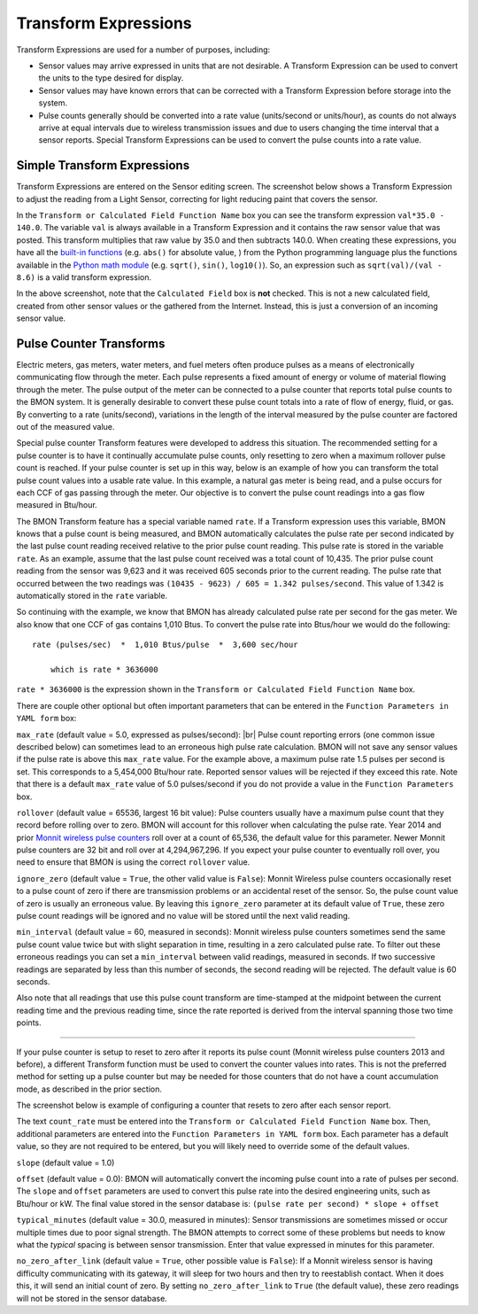 .. _transform-expressions:

.. |br| raw:: html

Transform Expressions
=====================

Transform Expressions are used for a number of purposes, including:

*  Sensor values may arrive expressed in units that are not desirable. A
   Transform Expression can be used to convert the units to the type
   desired for display.
*  Sensor values may have known errors that can be corrected with a
   Transform Expression before storage into the system.
*  Pulse counts generally should be converted into a rate value
   (units/second or units/hour), as counts do not always arrive at equal
   intervals due to wireless transmission issues and due to users
   changing the time interval that a sensor reports. Special Transform
   Expressions can be used to convert the pulse counts into a rate
   value.

Simple Transform Expressions
----------------------------

Transform Expressions are entered on the Sensor editing screen. The
screenshot below shows a Transform Expression to adjust the
reading from a Light Sensor, correcting for light reducing paint that
covers the sensor.

.. image:: /_static/transform_ex1.png

In the ``Transform or Calculated Field Function Name`` box you can see
the transform expression ``val*35.0 - 140.0``. The variable ``val`` is
always available in a Transform Expression and it contains the raw
sensor value that was posted. This transform multiplies that raw value
by 35.0 and then subtracts 140.0. When creating these expressions, you
have all the `built-in
functions <https://docs.python.org/2/library/functions.html>`_ (e.g.
``abs()`` for absolute value, ) from the Python programming language
plus the functions available in the `Python math
module <https://docs.python.org/2/library/math.html>`_ (e.g. ``sqrt()``,
``sin()``, ``log10()``). So, an expression such as
``sqrt(val)/(val - 8.6)`` is a valid transform expression.

In the above screenshot, note that the ``Calculated Field`` box is
**not** checked. This is not a new calculated field, created from other
sensor values or the gathered from the Internet. Instead, this is just a
conversion of an incoming sensor value.

Pulse Counter Transforms
------------------------

Electric meters, gas meters, water meters, and fuel meters often produce
pulses as a means of electronically communicating flow through the
meter. Each pulse represents a fixed amount of energy or volume of
material flowing through the meter. The pulse output of the meter can be
connected to a pulse counter that reports total pulse counts to the BMON
system. It is generally desirable to convert these pulse count totals
into a rate of flow of energy, fluid, or gas. By converting to a rate
(units/second), variations in the length of the interval measured by
the pulse counter are factored out of the measured value.

Special pulse counter Transform features were developed to address this
situation. The recommended setting for a pulse counter is to have it
continually accumulate pulse counts, only resetting to zero when a
maximum rollover pulse count is reached. If your pulse counter is set up
in this way, below is an example of how you can transform the total
pulse count values into a usable rate value. In this example, a natural
gas meter is being read, and a pulse occurs for each CCF of gas passing
through the meter. Our objective is to convert the pulse count readings
into a gas flow measured in Btu/hour.


.. image:: /_static/transform_ex2.png

The BMON Transform feature has a special variable named ``rate``. If a
Transform expression uses this variable, BMON knows that a pulse count
is being measured, and BMON automatically calculates the pulse rate per
second indicated by the last pulse count reading received relative to
the prior pulse count reading. This pulse rate is stored in the variable
``rate``. As an example, assume that the last pulse count received was a
total count of 10,435. The prior pulse count reading from the sensor was
9,623 and it was received 605 seconds prior to the current reading. The
pulse rate that occurred between the two readings was
``(10435 - 9623) / 605 = 1.342 pulses/second``. This value of 1.342 is
automatically stored in the ``rate`` variable.

So continuing with the example, we know that BMON has already calculated
pulse rate per second for the gas meter. We also know that one CCF of
gas contains 1,010 Btus. To convert the pulse rate into Btus/hour we
would do the following:

::

    rate (pulses/sec)  *  1,010 Btus/pulse  *  3,600 sec/hour
    
	which is rate * 3636000
    

``rate * 3636000`` is the expression shown in the
``Transform or Calculated Field Function Name`` box.

There are couple other optional but often important parameters that can
be entered in the ``Function Parameters in YAML form`` box:

``max_rate`` (default value = 5.0, expressed as pulses/second): |br|
Pulse count reporting errors (one common issue described below) can
sometimes lead to an erroneous high pulse rate calculation. BMON will
not save any sensor values if the pulse rate is above this ``max_rate``
value. For the example above, a maximum pulse rate 1.5 pulses per second
is set. This corresponds to a 5,454,000 Btu/hour rate. Reported sensor
values will be rejected if they exceed this rate. Note that there is a
default ``max_rate`` value of 5.0 pulses/second if you do not provide a
value in the ``Function Parameters`` box.

``rollover`` (default value = 65536, largest 16 bit value): 
Pulse counters usually have a maximum pulse count that they record before
rolling over to zero. BMON will account for this rollover when
calculating the pulse rate. Year 2014 and prior `Monnit wireless pulse
counters <http://www.monnit.com/ProductSearch?SortBy=Rank&Asc=False+&PageSize=12&ProductCategory=1&SensorType=32&SensorProfile=30>`_
roll over at a count of 65,536, the default value for this parameter.
Newer Monnit pulse counters are 32 bit and roll over at 4,294,967,296.
If you expect your pulse counter to eventually roll over, you need to
ensure that BMON is using the correct ``rollover`` value.

``ignore_zero`` (default value = ``True``, the other valid value is
``False``): Monnit Wireless pulse counters occasionally reset to a pulse
count of zero if there are transmission problems or an accidental reset
of the sensor. So, the pulse count value of zero is usually an erroneous
value. By leaving this ``ignore_zero`` parameter at its default value of
``True``, these zero pulse count readings will be ignored and no value
will be stored until the next valid reading.

``min_interval`` (default value = 60, measured in seconds): Monnit
wireless pulse counters sometimes send the same pulse count value twice
but with slight separation in time, resulting in a zero calculated pulse
rate. To filter out these erroneous readings you can set a
``min_interval`` between valid readings, measured in seconds. If two
successive readings are separated by less than this number of seconds,
the second reading will be rejected. The default value is 60 seconds.

Also note that all readings that use this pulse count transform are
time-stamped at the midpoint between the current reading time and the
previous reading time, since the rate reported is derived from the
interval spanning those two time points.

--------------

If your pulse counter is setup to reset to zero after it reports its
pulse count (Monnit wireless pulse counters 2013 and before), a
different Transform function must be used to convert the counter values
into rates. This is not the preferred method for setting up a pulse
counter but may be needed for those counters that do not have a count
accumulation mode, as described in the prior section.

The screenshot below is example of configuring a counter that resets to
zero after each sensor report.

.. image:: /_static/transform_ex3.png

The text ``count_rate`` must be entered into the
``Transform or Calculated Field Function Name`` box. Then, additional
parameters are entered into the ``Function Parameters in YAML form``
box. Each parameter has a default value, so they are not required to be
entered, but you will likely need to override some of the default
values.

``slope`` (default value = 1.0)

``offset`` (default value = 0.0): BMON will automatically convert
the incoming pulse count into a rate of pulses per second. The
``slope`` and ``offset`` parameters are used to convert this pulse
rate into the desired engineering units, such as Btu/hour or kW. The
final value stored in the sensor database is:
``(pulse rate per second) * slope + offset``

``typical_minutes`` (default value = 30.0, measured in minutes):
Sensor transmissions are sometimes missed or occur multiple times due to
poor signal strength. The BMON attempts to correct some of these
problems but needs to know what the *typical* spacing is between sensor
transmission. Enter that value expressed in minutes for this parameter.

``no_zero_after_link`` (default value = ``True``, other possible
value is ``False``): If a Monnit wireless sensor is having difficulty
communicating with its gateway, it will sleep for two hours and then try
to reestablish contact. When it does this, it will send an initial count
of zero. By setting ``no_zero_after_link`` to ``True`` (the default
value), these zero readings will not be stored in the sensor database.
